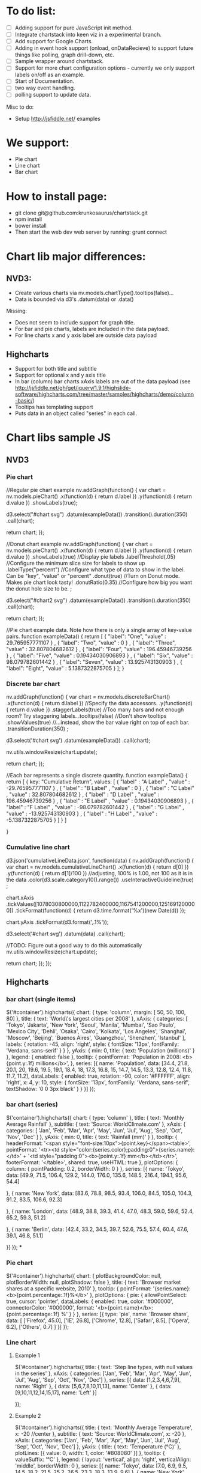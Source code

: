 * To do list:
- [ ] Adding support for pure JavaScript init method.
- [ ] Integrate chartstack into keen viz in a experimental branch.
- [ ] Add support for Google Charts.
- [ ] Adding in event hook support (onload, onDataRecieve) to support future things like polling, graph drill-down, etc.
- [ ] Sample wrapper around chartstack.
- [ ] Support for more chart configuration options - currently we only support labels on/off as an example.
- [ ] Start of Documentation.
- [ ] two way event handling.
- [ ] polling support to update data.

Misc to do:
- Setup http://jsfiddle.net/ examples

* We support:
  - Pie chart
  - Line chart
  - Bar chart
* How to install page:
- git clone git@github.com:krunkosaurus/chartstack.git
- npm install
- bower install
- Then start the web dev web server by running: grunt connect

* Chart lib major differences:
** NVD3:
   - Create various charts via nv.models.chartType().tooltips(false)...
   - Data is bounded via d3's .datum(data) or .data()
   Missing:
   - Does not seem to include support for graph title.
   - For bar and pie charts, labels are included in the data payload.
   - For line charts x and y axis label are outside data payload
** Highcharts
- Support for both title and subtitle
- Support for optional x and y axis title
- In bar (column) bar charts xAxis labels are out of the data payload (see http://jsfiddle.net/gh/get/jquery/1.9.1/highslide-software/highcharts.com/tree/master/samples/highcharts/demo/column-basic/)
- Tooltips has templating support
- Puts data in an object called "series" in each call.
* Chart libs sample JS
** NVD3
*** Pie chart
//Regular pie chart example
nv.addGraph(function() {
  var chart = nv.models.pieChart()
      .x(function(d) { return d.label })
      .y(function(d) { return d.value })
      .showLabels(true);

    d3.select("#chart svg")
        .datum(exampleData())
        .transition().duration(350)
        .call(chart);

  return chart;
});

//Donut chart example
nv.addGraph(function() {
  var chart = nv.models.pieChart()
      .x(function(d) { return d.label })
      .y(function(d) { return d.value })
      .showLabels(true)     //Display pie labels
      .labelThreshold(.05)  //Configure the minimum slice size for labels to show up
      .labelType("percent") //Configure what type of data to show in the label. Can be "key", "value" or "percent"
      .donut(true)          //Turn on Donut mode. Makes pie chart look tasty!
      .donutRatio(0.35)     //Configure how big you want the donut hole size to be.
      ;

    d3.select("#chart2 svg")
        .datum(exampleData())
        .transition().duration(350)
        .call(chart);

  return chart;
});

//Pie chart example data. Note how there is only a single array of key-value pairs.
function exampleData() {
  return  [
      {
        "label": "One",
        "value" : 29.765957771107
      } ,
      {
        "label": "Two",
        "value" : 0
      } ,
      {
        "label": "Three",
        "value" : 32.807804682612
      } ,
      {
        "label": "Four",
        "value" : 196.45946739256
      } ,
      {
        "label": "Five",
        "value" : 0.19434030906893
      } ,
      {
        "label": "Six",
        "value" : 98.079782601442
      } ,
      {
        "label": "Seven",
        "value" : 13.925743130903
      } ,
      {
        "label": "Eight",
        "value" : 5.1387322875705
      }
    ];
}
*** Discrete bar chart
nv.addGraph(function() {
  var chart = nv.models.discreteBarChart()
      .x(function(d) { return d.label })    //Specify the data accessors.
      .y(function(d) { return d.value })
      .staggerLabels(true)    //Too many bars and not enough room? Try staggering labels.
      .tooltips(false)        //Don't show tooltips
      .showValues(true)       //...instead, show the bar value right on top of each bar.
      .transitionDuration(350)
      ;

  d3.select('#chart svg')
      .datum(exampleData())
      .call(chart);

  nv.utils.windowResize(chart.update);

  return chart;
});

//Each bar represents a single discrete quantity.
function exampleData() {
 return  [
    {
      key: "Cumulative Return",
      values: [
        {
          "label" : "A Label" ,
          "value" : -29.765957771107
        } ,
        {
          "label" : "B Label" ,
          "value" : 0
        } ,
        {
          "label" : "C Label" ,
          "value" : 32.807804682612
        } ,
        {
          "label" : "D Label" ,
          "value" : 196.45946739256
        } ,
        {
          "label" : "E Label" ,
          "value" : 0.19434030906893
        } ,
        {
          "label" : "F Label" ,
          "value" : -98.079782601442
        } ,
        {
          "label" : "G Label" ,
          "value" : -13.925743130903
        } ,
        {
          "label" : "H Label" ,
          "value" : -5.1387322875705
        }
      ]
    }
  ]

}

*** Cumulative line chart
d3.json('cumulativeLineData.json', function(data) {
  nv.addGraph(function() {
    var chart = nv.models.cumulativeLineChart()
                  .x(function(d) { return d[0] })
                  .y(function(d) { return d[1]/100 }) //adjusting, 100% is 1.00, not 100 as it is in the data
                  .color(d3.scale.category10().range())
                  .useInteractiveGuideline(true)
                  ;

     chart.xAxis
        .tickValues([1078030800000,1122782400000,1167541200000,1251691200000])
        .tickFormat(function(d) {
            return d3.time.format('%x')(new Date(d))
          });

    chart.yAxis
        .tickFormat(d3.format(',.1%'));

    d3.select('#chart svg')
        .datum(data)
        .call(chart);

    //TODO: Figure out a good way to do this automatically
    nv.utils.windowResize(chart.update);

    return chart;
  });
});
** Highcharts
*** bar chart (single items)
$('#container').highcharts({
  chart: {
      type: 'column',
      margin: [ 50, 50, 100, 80]
  },
  title: {
      text: 'World\'s largest cities per 2008'
  },
  xAxis: {
      categories: [
          'Tokyo',
          'Jakarta',
          'New York',
          'Seoul',
          'Manila',
          'Mumbai',
          'Sao Paulo',
          'Mexico City',
          'Dehli',
          'Osaka',
          'Cairo',
          'Kolkata',
          'Los Angeles',
          'Shanghai',
          'Moscow',
          'Beijing',
          'Buenos Aires',
          'Guangzhou',
          'Shenzhen',
          'Istanbul'
      ],
      labels: {
          rotation: -45,
          align: 'right',
          style: {
              fontSize: '13px',
              fontFamily: 'Verdana, sans-serif'
          }
      }
  },
  yAxis: {
      min: 0,
      title: {
          text: 'Population (millions)'
      }
  },
  legend: {
      enabled: false
  },
  tooltip: {
      pointFormat: 'Population in 2008: <b>{point.y:.1f} millions</b>',
  },
  series: [{
      name: 'Population',
      data: [34.4, 21.8, 20.1, 20, 19.6, 19.5, 19.1, 18.4, 18,
          17.3, 16.8, 15, 14.7, 14.5, 13.3, 12.8, 12.4, 11.8,
          11.7, 11.2],
      dataLabels: {
          enabled: true,
          rotation: -90,
          color: '#FFFFFF',
          align: 'right',
          x: 4,
          y: 10,
          style: {
              fontSize: '13px',
              fontFamily: 'Verdana, sans-serif',
              textShadow: '0 0 3px black'
          }
      }
  }]
});
*** bar chart (series)
$('container').highcharts({
    chart: {
        type: 'column'
    },
    title: {
        text: 'Monthly Average Rainfall'
    },
    subtitle: {
        text: 'Source: WorldClimate.com'
    },
    xAxis: {
        categories: [
            'Jan',
            'Feb',
            'Mar',
            'Apr',
            'May',
            'Jun',
            'Jul',
            'Aug',
            'Sep',
            'Oct',
            'Nov',
            'Dec'
        ]
    },
    yAxis: {
        min: 0,
        title: {
            text: 'Rainfall (mm)'
        }
    },
    tooltip: {
        headerFormat: '<span style="font-size:10px">{point.key}</span><table>',
        pointFormat: '<tr><td style="color:{series.color};padding:0">{series.name}: </td>' +
            '<td style="padding:0"><b>{point.y:.1f} mm</b></td></tr>',
        footerFormat: '</table>',
        shared: true,
        useHTML: true
    },
    plotOptions: {
        column: {
            pointPadding: 0.2,
            borderWidth: 0
        }
    },
    series: [{
        name: 'Tokyo',
        data: [49.9, 71.5, 106.4, 129.2, 144.0, 176.0, 135.6, 148.5, 216.4, 194.1, 95.6, 54.4]

    }, {
        name: 'New York',
        data: [83.6, 78.8, 98.5, 93.4, 106.0, 84.5, 105.0, 104.3, 91.2, 83.5, 106.6, 92.3]

    }, {
        name: 'London',
        data: [48.9, 38.8, 39.3, 41.4, 47.0, 48.3, 59.0, 59.6, 52.4, 65.2, 59.3, 51.2]

    }, {
        name: 'Berlin',
        data: [42.4, 33.2, 34.5, 39.7, 52.6, 75.5, 57.4, 60.4, 47.6, 39.1, 46.8, 51.1]

    }]
});
***

*** Pie chart
$('#container').highcharts({
    chart: {
        plotBackgroundColor: null,
        plotBorderWidth: null,
        plotShadow: false
    },
    title: {
        text: 'Browser market shares at a specific website, 2010'
    },
    tooltip: {
        pointFormat: '{series.name}: <b>{point.percentage:.1f}%</b>'
    },
    plotOptions: {
        pie: {
            allowPointSelect: true,
            cursor: 'pointer',
            dataLabels: {
                enabled: true,
                color: '#000000',
                connectorColor: '#000000',
                format: '<b>{point.name}</b>: {point.percentage:.1f} %'
            }
        }
    },
    series: [{
        type: 'pie',
        name: 'Browser share',
        data: [
            ['Firefox',   45.0],
            ['IE',       26.8],
            ['Chrome',    12.8],
            ['Safari',    8.5],
            ['Opera',     6.2],
            ['Others',   0.7]
        ]
    }]
});
*** Line chart
**** Example 1
$('#container').highcharts({
    title: {
    text: 'Step line types, with null values in the series'
    },
    xAxis: {
        categories: ['Jan', 'Feb', 'Mar', 'Apr', 'May', 'Jun', 'Jul', 'Aug', 'Sep', 'Oct', 'Nov', 'Dec']
    },
    series: [{
        data: [1,2,3,4,6,7,9],
        name: 'Right'
    }, {
        data: [5,6,7,8,10,11,13],
        name: 'Center'
    }, {
        data: [9,10,11,12,14,15,17],
        name: 'Left'
    }]

});
**** Example 2
$('#container').highcharts({
    title: {
        text: 'Monthly Average Temperature',
        x: -20 //center
    },
    subtitle: {
        text: 'Source: WorldClimate.com',
        x: -20
    },
    xAxis: {
        categories: ['Jan', 'Feb', 'Mar', 'Apr', 'May', 'Jun',
            'Jul', 'Aug', 'Sep', 'Oct', 'Nov', 'Dec']
    },
    yAxis: {
        title: {
            text: 'Temperature (°C)'
        },
        plotLines: [{
            value: 0,
            width: 1,
            color: '#808080'
        }]
    },
    tooltip: {
        valueSuffix: '°C'
    },
    legend: {
        layout: 'vertical',
        align: 'right',
        verticalAlign: 'middle',
        borderWidth: 0
    },
    series: [{
        name: 'Tokyo',
        data: [7.0, 6.9, 9.5, 14.5, 18.2, 21.5, 25.2, 26.5, 23.3, 18.3, 13.9, 9.6]
    }, {
        name: 'New York',
        data: [-0.2, 0.8, 5.7, 11.3, 17.0, 22.0, 24.8, 24.1, 20.1, 14.1, 8.6, 2.5]
    }, {
        name: 'Berlin',
        data: [-0.9, 0.6, 3.5, 8.4, 13.5, 17.0, 18.6, 17.9, 14.3, 9.0, 3.9, 1.0]
    }, {
        name: 'London',
        data: [3.9, 4.2, 5.7, 8.5, 11.9, 15.2, 17.0, 16.6, 14.2, 10.3, 6.6, 4.8]
    }]
})
** Googlecharts
*** pie
google.load("visualization", "1", {packages:["corechart"]});
google.setOnLoadCallback(drawChart);
function drawChart() {
  var data = google.visualization.arrayToDataTable([
    ['Task', 'Hours per Day'],
    ['Work',     11],
    ['Eat',      2],
    ['Commute',  2],
    ['Watch TV', 2],
    ['Sleep',    7]
  ]);

  var options = {
    title: 'My Daily Activities'
  };

  var chart = new google.visualization.PieChart(document.getElementById('piechart'));
  chart.draw(data, options);
}
*** bar
google.load("visualization", "1", {packages:["corechart"]});
google.setOnLoadCallback(drawChart);
function drawChart() {
  var data = google.visualization.arrayToDataTable([
    ['Year', 'Sales', 'Expenses'],
    ['2004',  1000,      400],
    ['2005',  1170,      460],
    ['2006',  660,       1120],
    ['2007',  1030,      540]
  ]);

  var options = {
    title: 'Company Performance',
    vAxis: {title: 'Year',  titleTextStyle: {color: 'red'}}
  };

  var chart = new google.visualization.BarChart(document.getElementById('chart_div'));
  chart.draw(data, options);
}
*** line
      google.load("visualization", "1", {packages:["corechart"]});
      google.setOnLoadCallback(drawChart);
      function drawChart() {
        var data = google.visualization.arrayToDataTable([
          ['Year', 'Sales', 'Expenses'],
          ['2004',  1000,      400],
          ['2005',  1170,      460],
          ['2006',  660,       1120],
          ['2007',  1030,      540]
        ]);

        var options = {
          title: 'Company Performance'
        };

        var chart = new google.visualization.LineChart(document.getElementById('chart_div'));
        chart.draw(data, options);
      }
** Current Keen
*** pie chart
from: https://keen.io/docs/clients/javascript/reference/#javascript-keen-piechart
Keen.onChartsReady(function(){

    //Find the total money made from purchases for the last 7 days
    //group the results by the mobile device of the purchaser.
    //only count the users that that are over 21 years old.
    var myMetric = new Keen.Metric("purchases", {
        analysisType: "sum",
        targetProperty: "total_price",
        timeframe: "previous_7_days",
        groupBy: "device"
    });
    myMetric.addFilter("user.age", "gt", 21);

    //Draw a pie chart in a <div/> with an ID of "purchases"
    var myPieChart = new Keen.PieChart(myMetric, {
        height: 300,
        width: 600,
        minimumSlicePercentage: 5,
        colors: ["orange", "green", "#fef584"],
        backgroundColor: "transparent",
        title: "Total Purchases Previous 7 Days By Device",
    });
    myPieChart.draw(document.getElementById("purchases"));
});
* Things to consider
- On universal charting data - where do we seperate logic for
  - label colors
  - whether to show legend
  - x+y labels,
  - x+y description
  - date/time formatting
- Not all these libraries support things like title. Should we handle
that ourselves over the charting library to have consistent dom/markup?
- Not all of these libraries support drilldown.  Highcharts supports
it beautifully: http://www.highcharts.com/demo/column-drilldown
http://www.highcharts.com/demo/pie-drilldown
- We need an easy way to set preferences like date/time formatting.
We don't always know enough to assume.
